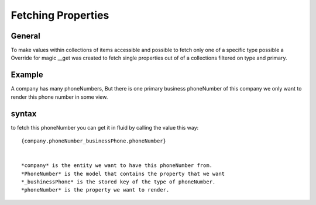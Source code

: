 ===================
Fetching Properties
===================


General
-------

To make values within collections of items accessible and possible to fetch only one of a specific type possible
a Override for magic __get was created to fetch single properties out of of a collections filtered on type and primary.


Example
-------

A company has many phoneNumbers, But there is one primary business phoneNumber of this company
we only want to render this phone number in some view.


syntax
------
to fetch this phoneNumber you can get it in fluid by calling the value this way::

	{company.phoneNumber_businessPhone.phoneNumber}


	*company* is the entity we want to have this phoneNumber from.
	*PhoneNumber* is the model that contains the property that we want
	*_bushinessPhone* is the stored key of the type of phoneNumber.
	*phoneNumber* is the property we want to render.


